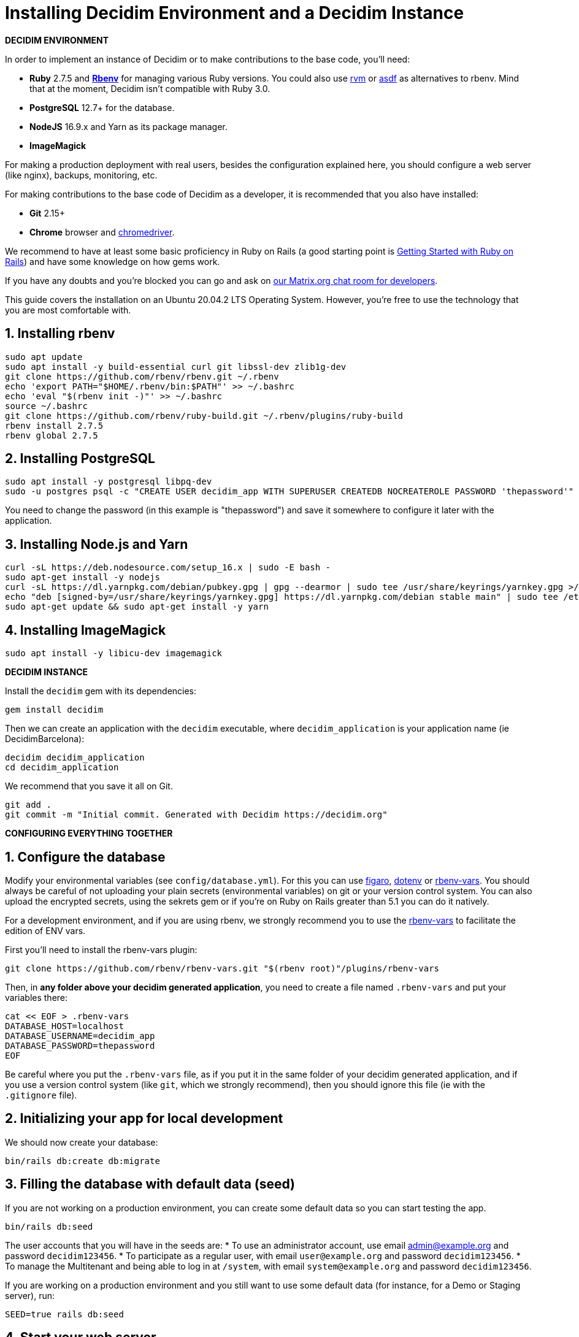 = Installing Decidim Environment and a Decidim Instance

*DECIDIM ENVIRONMENT*

In order to implement an instance of Decidim or to make contributions to the base code, you'll need:

* *Ruby* 2.7.5 and *https://github.com/rbenv/rbenv[Rbenv]* for managing various Ruby versions. You could also use https://rvm.io/[rvm] or https://github.com/asdf-vm/asdf[asdf] as alternatives to rbenv. Mind that at the moment, Decidim isn't compatible with Ruby 3.0.
* *PostgreSQL* 12.7+ for the database.
* *NodeJS* 16.9.x and Yarn as its package manager.
* *ImageMagick*

For making a production deployment with real users, besides the configuration explained here, you should configure a web server (like nginx), backups, monitoring, etc.

For making contributions to the base code of Decidim as a developer, it is recommended that you also have installed:

* *Git* 2.15+
* *Chrome* browser and https://sites.google.com/a/chromium.org/chromedriver/[chromedriver].

We recommend to have at least some basic proficiency in Ruby on Rails (a good starting point is http://guides.rubyonrails.org/getting_started.html[Getting Started with Ruby on Rails]) and have some knowledge on how gems work.

If you have any doubts and you're blocked you can go and ask on https://matrix.to/#/#decidimdevs:matrix.org[our Matrix.org chat room for developers].

This guide covers the installation on an Ubuntu 20.04.2 LTS Operating System. However, you're free to use the technology that you are most comfortable with. 


== 1. Installing rbenv

[source,bash]
----
sudo apt update
sudo apt install -y build-essential curl git libssl-dev zlib1g-dev
git clone https://github.com/rbenv/rbenv.git ~/.rbenv
echo 'export PATH="$HOME/.rbenv/bin:$PATH"' >> ~/.bashrc
echo 'eval "$(rbenv init -)"' >> ~/.bashrc
source ~/.bashrc
git clone https://github.com/rbenv/ruby-build.git ~/.rbenv/plugins/ruby-build
rbenv install 2.7.5
rbenv global 2.7.5
----

== 2. Installing PostgreSQL

[source,bash]
----
sudo apt install -y postgresql libpq-dev
sudo -u postgres psql -c "CREATE USER decidim_app WITH SUPERUSER CREATEDB NOCREATEROLE PASSWORD 'thepassword'"
----

You need to change the password (in this example is "thepassword") and save it somewhere to configure it later with the application.

== 3. Installing Node.js and Yarn

[source,bash]
----
curl -sL https://deb.nodesource.com/setup_16.x | sudo -E bash -
sudo apt-get install -y nodejs
curl -sL https://dl.yarnpkg.com/debian/pubkey.gpg | gpg --dearmor | sudo tee /usr/share/keyrings/yarnkey.gpg >/dev/null
echo "deb [signed-by=/usr/share/keyrings/yarnkey.gpg] https://dl.yarnpkg.com/debian stable main" | sudo tee /etc/apt/sources.list.d/yarn.list
sudo apt-get update && sudo apt-get install -y yarn
----

== 4. Installing ImageMagick

[source,bash]
----
sudo apt install -y libicu-dev imagemagick
----

*DECIDIM INSTANCE*

Install the `decidim` gem with its dependencies:

[source,bash]
----
gem install decidim
----

Then we can create an application with the `decidim` executable, where `decidim_application` is your application name (ie DecidimBarcelona):

[source,bash]
----
decidim decidim_application
cd decidim_application
----

We recommend that you save it all on Git.

[source,bash]
----
git add .
git commit -m "Initial commit. Generated with Decidim https://decidim.org"
----

*CONFIGURING EVERYTHING TOGETHER*

== 1. Configure the database

Modify your environmental variables (see `config/database.yml`). For this you can use https://github.com/laserlemon/figaro[figaro], https://github.com/bkeepers/dotenv[dotenv] or https://github.com/rbenv/rbenv-vars[rbenv-vars]. You
should always be careful of not uploading your plain secrets (environmental variables) on git or your version control system. You can also upload the encrypted secrets, using the sekrets gem or if you're on Ruby on Rails greater than 5.1 you can do it natively.

For a development environment, and if you are using rbenv, we strongly recommend you to use the https://github.com/rbenv/rbenv-vars[rbenv-vars] to facilitate the edition of ENV vars.

First you'll need to install the rbenv-vars plugin:

[source,bash]
----
git clone https://github.com/rbenv/rbenv-vars.git "$(rbenv root)"/plugins/rbenv-vars
----

Then, in **any folder above your decidim generated application**, you need to create a file named `.rbenv-vars` and put your variables there:

[source,bash]
----
cat << EOF > .rbenv-vars
DATABASE_HOST=localhost
DATABASE_USERNAME=decidim_app
DATABASE_PASSWORD=thepassword
EOF
----

Be careful where you put the `.rbenv-vars` file, as if you put it in the same folder of your decidim generated application, and if you use a version control system (like `git`, which we strongly recommend), then you should ignore this file (ie with the `.gitignore` file).

== 2. Initializing your app for local development

We should now create your database:

[source,bash]
----
bin/rails db:create db:migrate
----

== 3. Filling the database with default data (seed)

If you are not working on a production environment, you can create some default data so you can start testing the app.
[source,bash]
----
bin/rails db:seed
----

The user accounts that you will have in the seeds are:
 * To use an administrator account, use email admin@example.org and password `decidim123456`.
 * To participate as a regular user, with email `user@example.org` and password `decidim123456`.
 * To manage the Multitenant and being able to log in at `/system`, with email `system@example.org` and password `decidim123456`.

If you are working on a production environment and you still want to use some default data (for instance, for a Demo or Staging server), run:

[source,bash]
----
SEED=true rails db:seed
----


== 4. Start your web server

You can now start your server!

[source,bash]
----
bin/rails s
----

Visit http://localhost:3000 to see your app running. 🎉 🎉
